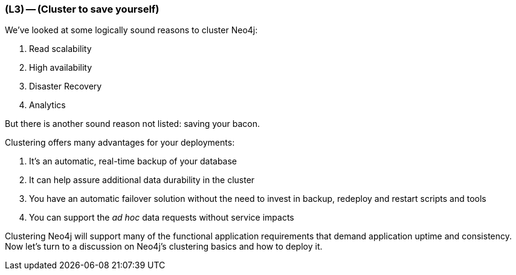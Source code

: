 === (L3) -- (Cluster to save yourself)

We've looked at some logically sound reasons to cluster Neo4j:

. Read scalability
. High availability
. Disaster Recovery
. Analytics

But there is another sound reason not listed: saving your bacon.

Clustering offers many advantages for your deployments:

. It's an automatic, real-time backup of your database
. It can help assure additional data durability in the cluster
. You have an automatic failover solution without the need to invest in backup, redeploy and restart scripts and tools
. You can support the _ad hoc_ data requests without service impacts

Clustering Neo4j will support many of the functional application requirements that demand application uptime and consistency.
Now let's turn to a discussion on Neo4j's clustering basics and how to deploy it.
